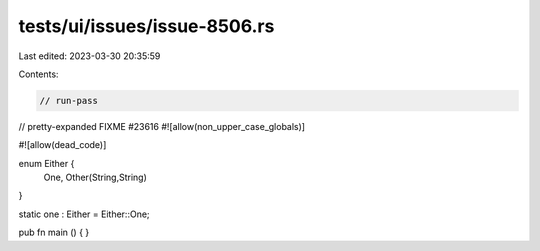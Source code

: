 tests/ui/issues/issue-8506.rs
=============================

Last edited: 2023-03-30 20:35:59

Contents:

.. code-block:: rs

    // run-pass
// pretty-expanded FIXME #23616
#![allow(non_upper_case_globals)]

#![allow(dead_code)]

enum Either {
    One,
    Other(String,String)
}

static one : Either = Either::One;

pub fn main () { }


